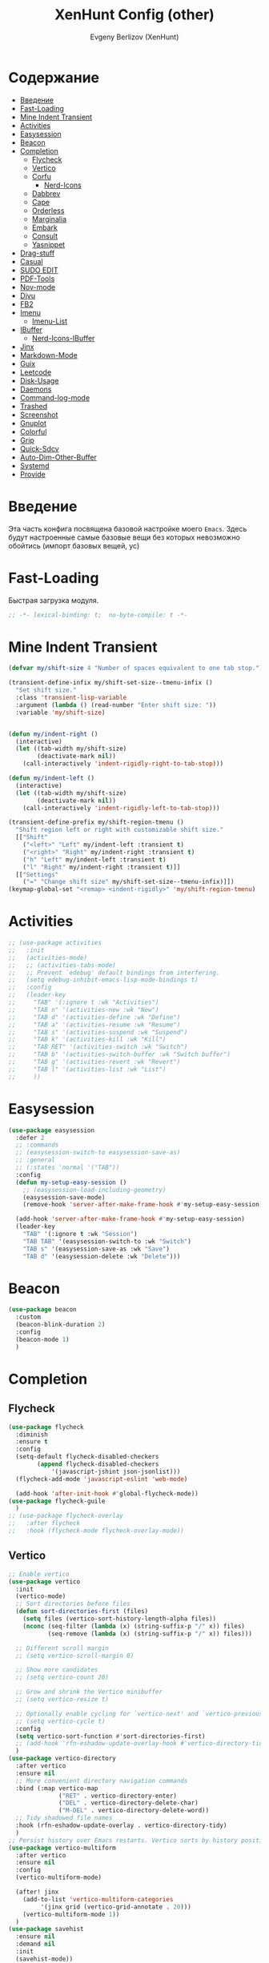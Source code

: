 #+TITLE:XenHunt Config (other)
#+AUTHOR: Evgeny Berlizov (XenHunt)
#+DESCRIPTION: XenHunt's config of other things
#+STARTUP: content
#+PROPERTY: header-args :tangle other.el
* Содержание
:PROPERTIES:
:TOC:      :include all :depth 100 :force (nothing) :ignore (this) :local (nothing)
:END:
:CONTENTS:
- [[#введение][Введение]]
- [[#fast-loading][Fast-Loading]]
- [[#mine-indent-transient][Mine Indent Transient]]
- [[#activities][Activities]]
- [[#easysession][Easysession]]
- [[#beacon][Beacon]]
- [[#completion][Completion]]
  - [[#flycheck][Flycheck]]
  - [[#vertico][Vertico]]
  - [[#corfu][Corfu]]
    - [[#nerd-icons][Nerd-Icons]]
  - [[#dabbrev][Dabbrev]]
  - [[#cape][Cape]]
  - [[#orderless][Orderless]]
  - [[#marginalia][Marginalia]]
  - [[#embark][Embark]]
  - [[#consult][Consult]]
  - [[#yasnippet][Yasnippet]]
- [[#drag-stuff][Drag-stuff]]
- [[#casual][Casual]]
- [[#sudo-edit][SUDO EDIT]]
- [[#pdf-tools][PDF-Tools]]
- [[#nov-mode][Nov-mode]]
- [[#djvu][Djvu]]
- [[#fb2][FB2]]
- [[#imenu][Imenu]]
  - [[#imenu-list][Imenu-List]]
- [[#ibuffer][IBuffer]]
  - [[#nerd-icons-ibuffer][Nerd-Icons-IBuffer]]
- [[#jinx][Jinx]]
- [[#markdown-mode][Markdown-Mode]]
- [[#guix][Guix]]
- [[#leetcode][Leetcode]]
- [[#disk-usage][Disk-Usage]]
- [[#daemons][Daemons]]
- [[#command-log-mode][Command-log-mode]]
- [[#trashed][Trashed]]
- [[#screenshot][Screenshot]]
- [[#gnuplot][Gnuplot]]
- [[#colorful][Colorful]]
- [[#grip][Grip]]
- [[#quick-sdcv][Quick-Sdcv]]
- [[#auto-dim-other-buffer][Auto-Dim-Other-Buffer]]
- [[#systemd][Systemd]]
- [[#provide][Provide]]
:END:
* Введение
:PROPERTIES:
:CUSTOM_ID: введение
:END:

Эта часть конфига посвящена базовой настройке моего =Emacs=. Здесь будут настроенные самые базовые вещи без которых невозможно обойтись (импорт базовых вещей, ус)

* Fast-Loading
:PROPERTIES:
:CUSTOM_ID: fast-loading
:END:

Быстрая загрузка модуля.

#+begin_src emacs-lisp
;; -*- lexical-binding: t;  no-byte-compile: t -*-
#+end_src

* Mine Indent Transient
:PROPERTIES:
:CUSTOM_ID: mine-indent-transient
:END:
#+begin_src emacs-lisp
(defvar my/shift-size 4 "Number of spaces equivalent to one tab stop.")

(transient-define-infix my/shift-set-size--tmenu-infix ()
  "Set shift size."
  :class 'transient-lisp-variable
  :argument (lambda () (read-number "Enter shift size: "))
  :variable 'my/shift-size)


(defun my/indent-right ()
  (interactive)
  (let ((tab-width my/shift-size)
        (deactivate-mark nil))
    (call-interactively 'indent-rigidly-right-to-tab-stop)))

(defun my/indent-left ()
  (interactive)
  (let ((tab-width my/shift-size)
        (deactivate-mark nil))
    (call-interactively 'indent-rigidly-left-to-tab-stop)))

(transient-define-prefix my/shift-region-tmenu ()
  "Shift region left or right with customizable shift size."
  [["Shift"
    ("<left>" "Left" my/indent-left :transient t)
    ("<right>" "Right" my/indent-right :transient t)
    ("h" "Left" my/indent-left :transient t)
    ("l" "Right" my/indent-right :transient t)]]
  [["Settings"
    ("=" "Change shift size" my/shift-set-size--tmenu-infix)]])
(keymap-global-set "<remap> <indent-rigidly>" 'my/shift-region-tmenu)
#+end_src

* Activities
:PROPERTIES:
:CUSTOM_ID: activities
:END:
#+begin_src emacs-lisp
;; (use-package activities
;;   :init
;;   (activities-mode)
;;   ;; (activities-tabs-mode)
;;   ;; Prevent `edebug' default bindings from interfering.
;;   (setq edebug-inhibit-emacs-lisp-mode-bindings t)
;;   :config
;;   (leader-key
;;     "TAB" '(:ignore t :wk "Activities")
;;     "TAB n" '(activities-new :wk "New")
;;     "TAB d" '(activities-define :wk "Define")
;;     "TAB a" '(activities-resume :wk "Resume")
;;     "TAB s" '(activities-suspend :wk "Suspend")
;;     "TAB k" '(activities-kill :wk "Kill")
;;     "TAB RET" '(activities-switch :wk "Switch")
;;     "TAB b" '(activities-switch-buffer :wk "Switch buffer")
;;     "TAB g" '(activities-revert :wk "Revert")
;;     "TAB l" '(activities-list :wk "List")
;;     ))
#+end_src

* Easysession
:PROPERTIES:
:CUSTOM_ID: easysession
:END:
#+begin_src emacs-lisp
(use-package easysession
  :defer 2
  ;; :commands
  ;; (easysession-switch-to easysession-save-as)
  ;; :general
  ;; (:states 'normal '("TAB"))
  :config
  (defun my-setup-easy-session ()
    ;; (easysession-load-including-geometry)
    (easysession-save-mode)
    (remove-hook 'server-after-make-frame-hook #'my-setup-easy-session))

  (add-hook 'server-after-make-frame-hook #'my-setup-easy-session)
  (leader-key
    "TAB" '(:ignore t :wk "Session")
    "TAB TAB" '(easysession-switch-to :wk "Switch")
    "TAB s" '(easysession-save-as :wk "Save")
    "TAB d" '(easysession-delete :wk "Delete")))
#+end_src

#+RESULTS:
: [nil 26444 1065 868595 nil elpaca-process-queues nil nil 730000 nil]

* Beacon
:PROPERTIES:
:CUSTOM_ID: beacon
:END:
#+begin_src emacs-lisp
(use-package beacon
  :custom
  (beacon-blink-duration 2)
  :config
  (beacon-mode 1)
  )
#+end_src

* Completion 
:PROPERTIES:
:CUSTOM_ID: completion
:END:
** Flycheck 
:PROPERTIES:
:CUSTOM_ID: flycheck
:END:
#+begin_src emacs-lisp
(use-package flycheck
  :diminish
  :ensure t
  :config
  (setq-default flycheck-disabled-checkers
		(append flycheck-disabled-checkers
			'(javascript-jshint json-jsonlist)))
  (flycheck-add-mode 'javascript-eslint 'web-mode)

  (add-hook 'after-init-hook #'global-flycheck-mode))
(use-package flycheck-guile
  )
;; (use-package flycheck-overlay
;;   :after flycheck
;;   :hook (flycheck-mode flycheck-overlay-mode))

#+end_src
** Vertico 
:PROPERTIES:
:CUSTOM_ID: vertico
:END:
#+begin_src emacs-lisp
;; Enable vertico
(use-package vertico
  :init
  (vertico-mode)
  ;; Sort directories before files
  (defun sort-directories-first (files)
    (setq files (vertico-sort-history-length-alpha files))
    (nconc (seq-filter (lambda (x) (string-suffix-p "/" x)) files)
           (seq-remove (lambda (x) (string-suffix-p "/" x)) files)))

  ;; Different scroll margin
  ;; (setq vertico-scroll-margin 0)

  ;; Show more candidates
  ;; (setq vertico-count 20)

  ;; Grow and shrink the Vertico minibuffer
  ;; (setq vertico-resize t)

  ;; Optionally enable cycling for `vertico-next' and `vertico-previous'.
  ;; (setq vertico-cycle t)
  :config
  (setq vertico-sort-function #'sort-directories-first)
  ;; (add-hook 'rfn-eshadow-update-overlay-hook #'vertico-directory-tidy)
  )
(use-package vertico-directory
  :after vertico
  :ensure nil
  ;; More convenient directory navigation commands
  :bind (:map vertico-map
              ("RET" . vertico-directory-enter)
              ("DEL" . vertico-directory-delete-char)
              ("M-DEL" . vertico-directory-delete-word))
  ;; Tidy shadowed file names
  :hook (rfn-eshadow-update-overlay . vertico-directory-tidy)
  )
;; Persist history over Emacs restarts. Vertico sorts by history position.
(use-package vertico-multiform
  :after vertico
  :ensure nil
  :config
  (vertico-multiform-mode)
  
  (after! jinx
    (add-to-list 'vertico-multiform-categories
		 '(jinx grid (vertico-grid-annotate . 20)))
    (vertico-multiform-mode 1))
  )
(use-package savehist
  :ensure nil
  :demand nil
  :init
  (savehist-mode))

#+end_src
** Corfu
:PROPERTIES:
:CUSTOM_ID: corfu
:END:
#+begin_src emacs-lisp
(use-package corfu
  ;; Optional customizations
  :custom
  (corfu-cycle t)                ;; Enable cycling for `corfu-next/previous'
  (corfu-auto t)                 ;; Enable auto completion
  (corfu-separator ?\s)          ;; Orderless field separator
  ;; (corfu-quit-at-boundary nil)   ;; Never quit at completion boundary
  ;; (corfu-quit-no-match nil)      ;; Never quit, even if there is no match
  ;; (corfu-preview-current nil)    ;; Disable current candidate preview
  (corfu-preselect 'prompt)      ;; Preselect the prompt
  ;; (corfu-on-exact-match nil)     ;; Configure handling of exact matches
  (corfu-scroll-margin 5)        ;; Use scroll margin
  (corfu-auto-delay 0.2)
  (corfu-popupinfo-delay '(0.0 . 0.0))
  ;; Enable Corfu only for certain modes.

  :hook ((prog-mode . corfu-mode))
  ;;        (shell-mode . corfu-mode)
  ;;        (eshell-mode . corfu-mode))

  ;; Recommended: Enable Corfu globally.  This is recommended since Dabbrev can
  ;; be used globally (M-/).  See also the customization variable
  ;; `global-corfu-modes' to exclude certain modes
  :bind
  (:map corfu-map
        ("TAB" . corfu-next)
        ([tab] . corfu-next)
        ("S-TAB" . corfu-previous)
        ([backtab] . corfu-previous)
        ("C-SPC" . corfu-insert-separator))
  :init
  (global-corfu-mode)
  (corfu-popupinfo-mode)

  :config
  (defun corfu-enable-in-minibuffer ()
    "Enable Corfu in the minibuffer."
    (when (local-variable-p 'completion-at-point-functions)
      ;; (setq-local corfu-auto nil) ;; Enable/disable auto completion
      (setq-local corfu-echo-delay nil ;; Disable automatic echo and popup
                  corfu-popupinfo-delay nil)
      (corfu-mode 1)))
  (add-hook 'minibuffer-setup-hook #'corfu-enable-in-minibuffer)
  (corfu-history-mode)
  (add-to-list 'savehist-additional-variables 'corfu-history)
  )
;;(elpaca-wait)
#+end_src

#+RESULTS:
: [nil 26646 22564 99425 nil elpaca-process-queues nil nil 683000 nil]

*** Nerd-Icons
:PROPERTIES:
:CUSTOM_ID: nerd-icons
:END:
#+begin_src emacs-lisp
(use-package nerd-icons-corfu
  :after corfu
  :config
  (add-to-list 'corfu-margin-formatters #'nerd-icons-corfu-formatter)
  )

#+end_src
** Dabbrev 
:PROPERTIES:
:CUSTOM_ID: dabbrev
:END:
#+begin_src emacs-lisp
(use-package dabbrev
  :ensure nil
  :demand nil
  ;; Swap M-/ and C-M-/
  ;; :bind (("M-/" . dabbrev-completion)
  ;;        ("C-M-/" . dabbrev-expand))
  :config
  (add-to-list 'dabbrev-ignored-buffer-regexps "\\` ")
  ;; Since 29.1, use `dabbrev-ignored-buffer-regexps' on older.
  (add-to-list 'dabbrev-ignored-buffer-modes 'doc-view-mode)
  (add-to-list 'dabbrev-ignored-buffer-modes 'pdf-view-mode)
  (add-to-list 'dabbrev-ignored-buffer-modes 'tags-table-mode))
(elpaca-wait)
#+end_src
** Cape 
:PROPERTIES:
:CUSTOM_ID: cape
:END:
#+begin_src emacs-lisp
(use-package cape
  ;; Bind dedicated completion commands
  ;; Alternative prefix keys: C-c p, M-p, M-+, ...
  :init
  ;; Add to the global default value of `completion-at-point-functions' which is
  ;; used by `completion-at-point'.  The order of the functions matters, the
  ;; first function returning a result wins.  Note that the list of buffer-local
  ;; completion functions takes precedence over the global list.
  (add-to-list 'completion-at-point-functions #'cape-dabbrev)
  (add-to-list 'completion-at-point-functions #'cape-file)
  (add-to-list 'completion-at-point-functions #'cape-elisp-block)
  ;;(add-to-list 'completion-at-point-functions #'cape-history)
  (add-to-list 'completion-at-point-functions #'cape-keyword)
  ;;(add-to-list 'completion-at-point-functions #'cape-tex)
  ;;(add-to-list 'completion-at-point-functions #'cape-sgml)
  ;;(add-to-list 'completion-at-point-functions #'cape-rfc1345)
  ;;(add-to-list 'completion-at-point-functions #'cape-abbrev)
  ;;(add-to-list 'completion-at-point-functions #'cape-dict)
  ;;(add-to-list 'completion-at-point-functions #'cape-elisp-symbol)
  ;;(add-to-list 'completion-at-point-functions #'cape-line)
  ;; (advice-add #'lsp-completion-at-point :around #'cape-wrap-debug)
  (after! lsp-mode
    (advice-add #'lsp-completion-at-point :around #'cape-wrap-noninterruptible)
    (advice-add #'lsp-completion-at-point :around #'cape-wrap-nonexclusive)
    )
  (advice-add #'comint-completion-at-point :around #'cape-wrap-nonexclusive)
  (advice-add #'eglot-completion-at-point :around #'cape-wrap-nonexclusive)
  (advice-add #'pcomplete-completions-at-point :around #'cape-wrap-nonexclusive)
  )
(elpaca-wait)
#+end_src
** Orderless 
:PROPERTIES:
:CUSTOM_ID: orderless
:END:
#+begin_src emacs-lisp

(use-package orderless
  :init
  ;; Configure a custom style dispatcher (see the Consult wiki)
  ;; (setq orderless-style-dispatchers '(+orderless-dispatch)
  ;;       orderless-component-separator #'orderless-escapable-split-on-space)
  (setq completion-styles '(orderless basic)
        completion-category-defaults nil
        completion-category-overrides '((file (styles partial-completion)))))
#+end_src
** Marginalia 
:PROPERTIES:
:CUSTOM_ID: marginalia
:END:
#+begin_src emacs-lisp
;; Enable rich annotations using the Marginalia package
(use-package marginalia
  ;; Bind `marginalia-cycle' locally in the minibuffer.  To make the binding
  ;; available in the *Completions* buffer, add it to the
  ;; `completion-list-mode-map'.
  :bind (:map minibuffer-local-map
         ("M-A" . marginalia-cycle))

  ;; The :init section is always executed.
  :init

  ;; Marginalia must be activated in the :init section of use-package such that
  ;; the mode gets enabled right away. Note that this forces loading the
  ;; package.
  (marginalia-mode))
#+end_src

#+RESULTS:
: [nil 26333 27716 331036 nil elpaca-process-queues nil nil 713000 nil]

** Embark
:PROPERTIES:
:CUSTOM_ID: embark
:END:
#+begin_src emacs-lisp
(use-package embark
  :bind
  (("C-;" . embark-act)
   ("M-." . embark-dwim)
   ("C-h B" . embark-bindings))

  :init
  (setq prefix-help-command #'embark-prefix-help-command)
  :config
  ;; (leader-key
  ;;   "T" '(embark-act :wk "Embark"))
  (add-to-list 'display-buffer-alist
               '("\\`\\*Embark Collect \\(Live\\|Completions\\)\\*"
                 nil
                 (window-parameters (mode-line-format . none)))))

(use-package avy-embark-collect
  :after (embark avy))

(use-package embark-consult
  ;; :after '(em
  :hook
  (embark-collect-mode . consult-preview-at-point-mode)
  )
#+end_src

#+RESULTS:

** Consult 
:PROPERTIES:
:CUSTOM_ID: consult
:END:
#+begin_src emacs-lisp
(use-package consult
  :custom
  (xref-show-definitions-functions #'consult-xref)
  :config
  (recentf-mode)
  )
(elpaca-wait)

(use-package consult-dir
  :after consult
  :bind
  (:map vertico-map
        ("C-x C-d" . consult-dir)
        ("C-x C-j" . consult-dir-jump-file)))

(use-package consult-flycheck
  :after (consult flycheck))


(use-package consult-projectile)
(use-package consult-recoll
  :config
  (leader-key
    "sr" '(consult-recoll :wk "Documents")))
#+end_src

** Yasnippet 
:PROPERTIES:
:CUSTOM_ID: yasnippet
:END:
#+begin_src emacs-lisp
(use-package yasnippet
  :defer 4
  :no-require t
  :config
  (yas-global-mode 1)
  )
(use-package yasnippet-snippets
  :defer 5
  :no-require t)

(use-package consult-yasnippet
  :defer 5
  :no-require t
  :after yasnippet
  :after consult)
#+end_src
* Drag-stuff
:PROPERTIES:
:CUSTOM_ID: drag-stuff
:END:
* Casual
:PROPERTIES:
:CUSTOM_ID: casual
:END:
#+begin_src emacs-lisp
(use-package casual ;; A collection of  user interfaces for various built-in Emacs modes.
  :defer 2
  :custom
  (casual-lib-use-unicode t)
  (casual-dired-use-unicode-symbols t)
  :general
  (:states 'normal :keymaps 'org-agenda-mode-map "C-o" 'casual-agenda-tmenu)
  (:states 'normal :keymaps 'bookmark-bmenu-mode-map "C-o" 'casual-bookmarks-tmenu)
  (:states 'normal :keymaps 'calendar-mode-map "C-o" 'casual-calendar-tmenu)
  (:states 'normal :keymaps 'ibuffer-mode-map "C-o" 'casual-ibuffer-tmenu)
  (:states 'normal :keymaps 'calc-mode-map "C-o" 'casual-calc-tmenu)
  (:states 'normal :keymaps 'dired-mode-map "C-o" 'casual-dired-tmenu)
  (:states 'normal :keymaps 'image-mode-map "C-o" 'casual-image-tmenu)
  (:states 'normal :keymaps 'Info-mode-map "C-o" 'casual-info-tmenu)
  :init
  (require 'casual-image)
  ;; :config
  ;; (transient-append suffix )
  )

(use-package casual-avy
  :defer 2
  :custom
  (avy-ignored-modes
   '(image-mode doc-view-mode pdf-view-mode exwm-mode))
  :general
  (:states 'normal "SPC j" 'casual-avy-tmenu))
#+end_src

#+RESULTS:
: [nil 26464 9225 305972 nil elpaca-process-queues nil nil 523000 nil]

* SUDO EDIT 
:PROPERTIES:
:CUSTOM_ID: sudo-edit
:END:
#+begin_src emacs-lisp
(use-package sudo-edit
  :defer 4
  :config
  (leader-key
    "f u" '(sudo-edit-find-file :wk "Sudo find file")
    "f U" '(sudo-edit :wk "Sudo edit file"))
  )
(elpaca-wait)
#+end_src
* PDF-Tools
:PROPERTIES:
:CUSTOM_ID: pdf-tools
:END:
#+begin_src emacs-lisp
(use-package pdf-tools
  :mode ("\\.pdf\\'" . pdf-view-mode)
  :magic ("%PDF" . pdf-view-mode)
  :hook (pdf-view-mode . pdf-view-fit-page-to-window)
  :defer 1
  :config
  (pdf-tools-install)  ; Standard activation command
  (pdf-loader-install) ; On demand loading, leads to faster startup time
  )
(use-package saveplace-pdf-view
  :config
  (save-place-mode 1))
#+end_src
* Nov-mode
:PROPERTIES:
:CUSTOM_ID: nov-mode
:END:
#+begin_src emacs-lisp
(use-package nov
  :ensure t
  :mode ("\\.epub\\'" . nov-mode) 
  )
;; (use-package nov-xwidget
;;   :ensure (:host github :repo "chenyanming/nov-xwidget"
;; 		 :files (:defaults "*.el"))
;;   :demand t
;;   :after nov
;;   :config
;;   (define-key nov-mode-map (kbd "o") 'nov-xwidget-view)
;;   (add-hook 'nov-mode-hook 'nov-xwidget-inject-all-files))
#+end_src
* Djvu
:PROPERTIES:
:CUSTOM_ID: djvu
:END:
#+begin_src emacs-lisp
(use-package djvu)
(use-package djvu3
  ;; :defer 2
  :after djvu
  :ensure (djvu3 :type git :host github :repo "dalanicolai/djvu3" :files ("djvu3.el")))
#+end_src

#+RESULTS:
: [nil 26327 26259 966804 nil elpaca-process-queues nil nil 85000 nil]
* FB2
:PROPERTIES:
:CUSTOM_ID: fb2
:END:
#+begin_src emacs-lisp
(use-package fb2-reader
  :mode ("\\.fb2\\(\\.zip\\)?\\'" . fb2-reader-mode)
  :commands (fb2-reader-continue)
  :custom
  ;; This mode renders book with fixed width, adjust to your preferences.
  (fb2-reader-page-width 120)
  (fb2-reader-image-max-width 400)
  (fb2-reader-image-max-height 400))
#+end_src
* Imenu 
:PROPERTIES:
:CUSTOM_ID: imenu
:END:
** Imenu-List 
:PROPERTIES:
:CUSTOM_ID: imenu-list
:END:
#+begin_src emacs-lisp
(use-package imenu-list
  :custom
  (imenu-list-focus-after-activation t)
  (imenu-list-auto-resize t)
  (imenu-list-size 0.3)
  (org-imenu-depth 10)
  (imenu-list-focus-after-activation t)                                    ; Переключение на активированный imenu-list
  :config

  (leader-key
    "s RET" '(imenu-list-smart-toggle :wk "Toggle imenu-list")
    ) 
  )
#+end_src 
* IBuffer 
:PROPERTIES:
:CUSTOM_ID: ibuffer
:END:
** Nerd-Icons-IBuffer
:PROPERTIES:
:CUSTOM_ID: nerd-icons-ibuffer
:END:
#+begin_src emacs-lisp
(use-package nerd-icons-ibuffer
  :ensure t
  :hook (ibuffer-mode . nerd-icons-ibuffer-mode))
#+end_src

* Jinx
:PROPERTIES:
:CUSTOM_ID: jinx
:END:
#+begin_src emacs-lisp
(use-package jinx
  :custom
  (jinx-languages "ru_RU en_US")
  (global-jinx-modes '(text-mode))
  :hook ((text-mode ) . jinx-mode )
  )
#+end_src

* Markdown-Mode
:PROPERTIES:
:CUSTOM_ID: markdown-mode
:END:
#+begin_src emacs-lisp
(use-package markdown-ts-mode
  :mode ("README\\.md\\'" . gfm-mode))
(use-package markdown-soma)
#+end_src
* Guix
:PROPERTIES:
:CUSTOM_ID: guix
:END:
#+begin_src emacs-lisp
(use-package guix)
#+end_src

* Leetcode
:PROPERTIES:
:CUSTOM_ID: leetcode
:END:
#+begin_src emacs-lisp
(use-package leetcode
  :defer 5
  :custom
  (leetcode-prefer-language "python3")
  (leetcode-prefer-sql "mysql")
  (leetcode-save-solutions t)
  :hook (leetcode-solution-mode lsp-deferred))
#+end_src

* Disk-Usage
:PROPERTIES:
:CUSTOM_ID: disk-usage
:END:
#+begin_src emacs-lisp
(use-package disk-usage)
#+end_src

* Daemons
:PROPERTIES:
:CUSTOM_ID: daemons
:END:
#+begin_src emacs-lisp
(use-package daemons)
#+end_src

* Command-log-mode
:PROPERTIES:
:CUSTOM_ID: command-log-mode
:END:
#+begin_src emacs-lisp
(use-package command-log-mode)
#+end_src

* Trashed
:PROPERTIES:
:CUSTOM_ID: trashed
:END:
#+begin_src emacs-lisp
(use-package trashed
  :commands (trashed))
#+end_src

#+RESULTS:
: [nil 26446 47162 87282 nil elpaca-process-queues nil nil 918000 nil]

* Screenshot
:PROPERTIES:
:CUSTOM_ID: screenshot
:END:
#+begin_src emacs-lisp
(use-package screenshot
  :ensure (screenshot :type git :host github :repo "tecosaur/screenshot" :build (:not compile))
  :if (display-graphic-p)
  :commands (screenshot)
  :init
  (leader-key "S" 'screenshot))
#+end_src

#+RESULTS:
: [nil 26456 23223 773106 nil elpaca-process-queues nil nil 923000 nil]

* Gnuplot
:PROPERTIES:
:CUSTOM_ID: gnuplot
:END:
#+begin_src emacs-lisp
(use-package gnuplot
  :config
  (general-define-key
   :states '(normal)
   :keymaps 'gnuplot-mode-map
   "RET" #'gnuplot-send-buffer-to-gnuplot))
#+end_src

* Colorful
:PROPERTIES:
:CUSTOM_ID: colorful
:END:
#+begin_src emacs-lisp
(use-package colorful-mode
  :hook (prog-mode text-mode))
#+end_src

* Grip
:PROPERTIES:
:CUSTOM_ID: grip
:END:
#+begin_src emacs-lisp
(use-package grip-mode)
#+end_src

* Quick-Sdcv
:PROPERTIES:
:CUSTOM_ID: quick-sdcv
:END:
#+begin_src emacs-lisp
(use-package quick-sdcv
  :init
  (leader-key
    "sw" '(quick-sdcv-search-at-point :wk "Search word at point")
    "sW" '(quick-sdcv-search-input :wk "Search word at input"))
  :config
  (add-hook 'markdown-mode-hook
          #'(lambda()
              (setq-local evil-lookup-func #'quick-sdcv-search-at-point)))
  (add-hook 'quick-sdcv-mode-hook
          #'(lambda()
              (setq-local evil-lookup-func #'quick-sdcv-search-at-point))))
#+end_src

#+RESULTS:
: [nil 26508 43412 335088 nil elpaca-process-queues nil nil 32000 nil]

* Auto-Dim-Other-Buffer
:PROPERTIES:
:CUSTOM_ID: auto-dim-other-buffer
:END:
#+begin_src emacs-lisp
(use-package auto-dim-other-buffers
  :config
  (auto-dim-other-buffers-mode t)
  (custom-set-faces '(auto-dim-other-buffers ((t (:background "black"))))))
#+end_src

* Systemd
:PROPERTIES:
:CUSTOM_ID: systemd
:END:
#+begin_src emacs-lisp
(use-package systemd)
#+end_src

* Provide
:PROPERTIES:
:CUSTOM_ID: provide
:END:
#+begin_src emacs-lisp
(provide 'other)
#+end_src
